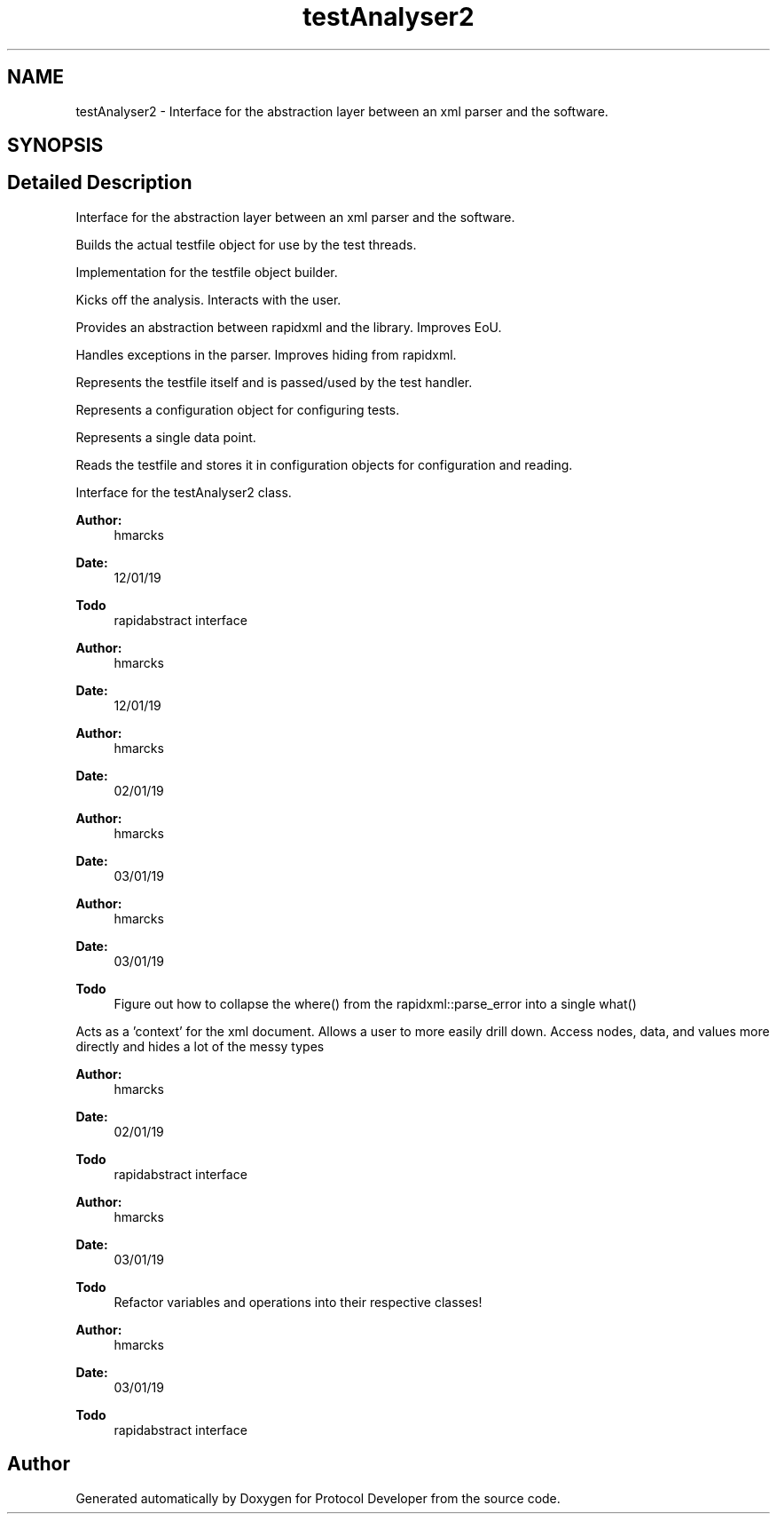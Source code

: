 .TH "testAnalyser2" 3 "Wed Apr 3 2019" "Version 0.1" "Protocol Developer" \" -*- nroff -*-
.ad l
.nh
.SH NAME
testAnalyser2 \- Interface for the abstraction layer between an xml parser and the software\&.  

.SH SYNOPSIS
.br
.PP
.SH "Detailed Description"
.PP 
Interface for the abstraction layer between an xml parser and the software\&. 

Builds the actual testfile object for use by the test threads\&.
.PP
Implementation for the testfile object builder\&.
.PP
Kicks off the analysis\&. Interacts with the user\&.
.PP
Provides an abstraction between rapidxml and the library\&. Improves EoU\&.
.PP
Handles exceptions in the parser\&. Improves hiding from rapidxml\&.
.PP
Represents the testfile itself and is passed/used by the test handler\&.
.PP
Represents a configuration object for configuring tests\&.
.PP
Represents a single data point\&.
.PP
Reads the testfile and stores it in configuration objects for configuration and reading\&.
.PP
Interface for the testAnalyser2 class\&.
.PP
\fBAuthor:\fP
.RS 4
hmarcks
.RE
.PP
\fBDate:\fP
.RS 4
12/01/19
.RE
.PP
\fBTodo\fP
.RS 4
rapidabstract interface 
.RE
.PP
.PP
\fBAuthor:\fP
.RS 4
hmarcks
.RE
.PP
\fBDate:\fP
.RS 4
12/01/19
.RE
.PP
\fBAuthor:\fP
.RS 4
hmarcks
.RE
.PP
\fBDate:\fP
.RS 4
02/01/19
.RE
.PP
\fBAuthor:\fP
.RS 4
hmarcks
.RE
.PP
\fBDate:\fP
.RS 4
03/01/19
.RE
.PP
\fBAuthor:\fP
.RS 4
hmarcks
.RE
.PP
\fBDate:\fP
.RS 4
03/01/19
.RE
.PP
\fBTodo\fP
.RS 4
Figure out how to collapse the where() from the rapidxml::parse_error into a single what() 
.RE
.PP
.PP
Acts as a 'context' for the xml document\&. Allows a user to more easily drill down\&. Access nodes, data, and values more directly and hides a lot of the messy types
.PP
\fBAuthor:\fP
.RS 4
hmarcks
.RE
.PP
\fBDate:\fP
.RS 4
02/01/19
.RE
.PP
\fBTodo\fP
.RS 4
rapidabstract interface 
.RE
.PP
.PP
\fBAuthor:\fP
.RS 4
hmarcks
.RE
.PP
\fBDate:\fP
.RS 4
03/01/19
.RE
.PP
\fBTodo\fP
.RS 4
Refactor variables and operations into their respective classes! 
.RE
.PP
.PP
\fBAuthor:\fP
.RS 4
hmarcks
.RE
.PP
\fBDate:\fP
.RS 4
03/01/19
.RE
.PP
\fBTodo\fP
.RS 4
rapidabstract interface 
.RE
.PP

.SH "Author"
.PP 
Generated automatically by Doxygen for Protocol Developer from the source code\&.
